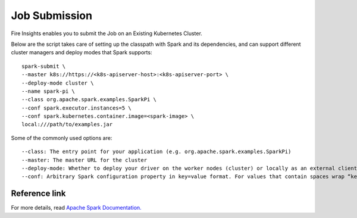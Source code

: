Job Submission
==========

Fire Insights enables you to submit the Job on an Existing Kubernetes Cluster.

Below are the script takes care of setting up the classpath with Spark and its dependencies, and can support different cluster managers and deploy modes that Spark supports:

::

    spark-submit \
    --master k8s://https://<k8s-apiserver-host>:<k8s-apiserver-port> \
    --deploy-mode cluster \
    --name spark-pi \
    --class org.apache.spark.examples.SparkPi \
    --conf spark.executor.instances=5 \
    --conf spark.kubernetes.container.image=<spark-image> \
    local:///path/to/examples.jar

Some of the commonly used options are:

::

   --class: The entry point for your application (e.g. org.apache.spark.examples.SparkPi)
   --master: The master URL for the cluster 
   --deploy-mode: Whether to deploy your driver on the worker nodes (cluster) or locally as an external client (client) (default: client) †
   --conf: Arbitrary Spark configuration property in key=value format. For values that contain spaces wrap “key=value” in quotes (as shown). Multiple configurations should be passed as separate arguments. (e.g. --conf <key>=<value> --conf <key2>=<value2>)

Reference link
++++++++++++

For more details, read `Apache Spark Documentation. <https://spark.apache.org/docs/latest/submitting-applications.html>`_
